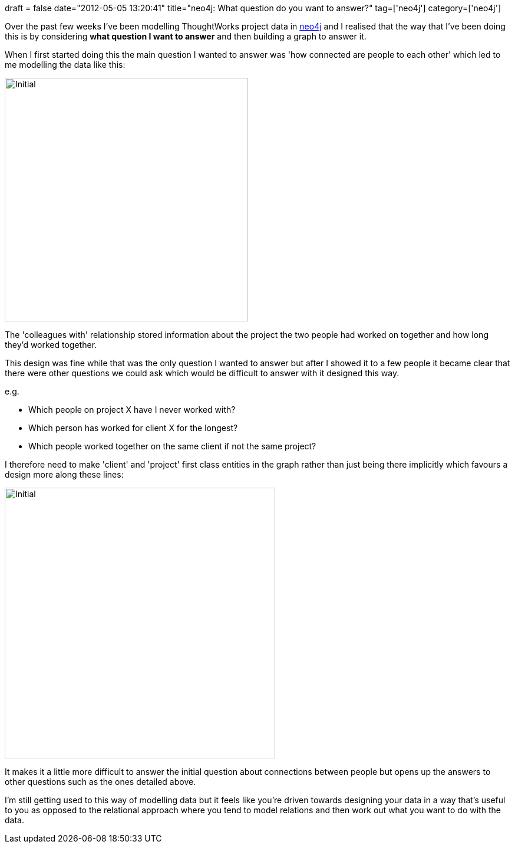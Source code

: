 +++
draft = false
date="2012-05-05 13:20:41"
title="neo4j: What question do you want to answer?"
tag=['neo4j']
category=['neo4j']
+++

Over the past few weeks I've been modelling ThoughtWorks project data in http://neo4j.org/[neo4j] and I realised that the way that I've been doing this is by considering *what question I want to answer* and then building a graph to answer it.

When I first started doing this the main question I wanted to answer was 'how connected are people to each other' which led to me modelling the data like this:

image::{{<siteurl>}}/uploads/2012/05/initial.png[Initial,413]

The 'colleagues with' relationship stored information about the project the two people had worked on together and how long they'd worked together.

This design was fine while that was the only question I wanted to answer but after I showed it to a few people it became clear that there were other questions we could ask which would be difficult to answer with it designed this way.

e.g.

* Which people on project X have I never worked with?
* Which person has worked for client X for the longest?
* Which people worked together on the same client if not the same project?

I therefore need to make 'client' and 'project' first class entities in the graph rather than just being there implicitly which favours a design more along these lines:

image::{{<siteurl>}}/uploads/2012/05/initial1.png[Initial,459]

It makes it a little more difficult to answer the initial question about connections between people but opens up the answers to other questions such as the ones detailed above.

I'm still getting used to this way of modelling data but it feels like you're driven towards designing your data in a way that's useful to you as opposed to the relational approach where you tend to model relations and then work out what you want to do with the data.
